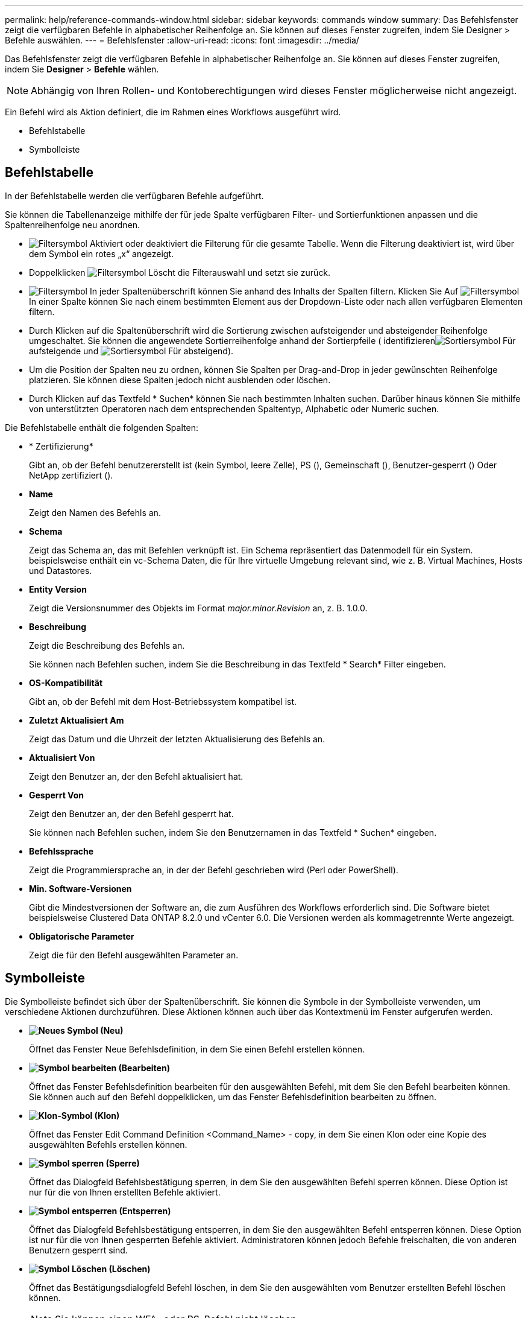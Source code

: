 ---
permalink: help/reference-commands-window.html 
sidebar: sidebar 
keywords: commands window 
summary: Das Befehlsfenster zeigt die verfügbaren Befehle in alphabetischer Reihenfolge an. Sie können auf dieses Fenster zugreifen, indem Sie Designer > Befehle auswählen. 
---
= Befehlsfenster
:allow-uri-read: 
:icons: font
:imagesdir: ../media/


[role="lead"]
Das Befehlsfenster zeigt die verfügbaren Befehle in alphabetischer Reihenfolge an. Sie können auf dieses Fenster zugreifen, indem Sie *Designer* > *Befehle* wählen.


NOTE: Abhängig von Ihren Rollen- und Kontoberechtigungen wird dieses Fenster möglicherweise nicht angezeigt.

Ein Befehl wird als Aktion definiert, die im Rahmen eines Workflows ausgeführt wird.

* Befehlstabelle
* Symbolleiste




== Befehlstabelle

In der Befehlstabelle werden die verfügbaren Befehle aufgeführt.

Sie können die Tabellenanzeige mithilfe der für jede Spalte verfügbaren Filter- und Sortierfunktionen anpassen und die Spaltenreihenfolge neu anordnen.

* image:../media/filter_icon_wfa.gif["Filtersymbol"] Aktiviert oder deaktiviert die Filterung für die gesamte Tabelle. Wenn die Filterung deaktiviert ist, wird über dem Symbol ein rotes „x“ angezeigt.
* Doppelklicken image:../media/filter_icon_wfa.gif["Filtersymbol"] Löscht die Filterauswahl und setzt sie zurück.
* image:../media/wfa_filter_icon.gif["Filtersymbol"] In jeder Spaltenüberschrift können Sie anhand des Inhalts der Spalten filtern. Klicken Sie Auf image:../media/wfa_filter_icon.gif["Filtersymbol"] In einer Spalte können Sie nach einem bestimmten Element aus der Dropdown-Liste oder nach allen verfügbaren Elementen filtern.
* Durch Klicken auf die Spaltenüberschrift wird die Sortierung zwischen aufsteigender und absteigender Reihenfolge umgeschaltet. Sie können die angewendete Sortierreihenfolge anhand der Sortierpfeile ( identifizierenimage:../media/wfa_sortarrow_up_icon.gif["Sortiersymbol"] Für aufsteigende und image:../media/wfa_sortarrow_down_icon.gif["Sortiersymbol"] Für absteigend).
* Um die Position der Spalten neu zu ordnen, können Sie Spalten per Drag-and-Drop in jeder gewünschten Reihenfolge platzieren. Sie können diese Spalten jedoch nicht ausblenden oder löschen.
* Durch Klicken auf das Textfeld * Suchen* können Sie nach bestimmten Inhalten suchen. Darüber hinaus können Sie mithilfe von unterstützten Operatoren nach dem entsprechenden Spaltentyp, Alphabetic oder Numeric suchen.


Die Befehlstabelle enthält die folgenden Spalten:

* * Zertifizierung*
+
Gibt an, ob der Befehl benutzererstellt ist (kein Symbol, leere Zelle), PS (image:../media/ps_certified_icon_wfa.gif[""]), Gemeinschaft (image:../media/community_certification.gif[""]), Benutzer-gesperrt (image:../media/lock_icon_wfa.gif[""]) Oder NetApp zertifiziert (image:../media/netapp_certified.gif[""]).

* *Name*
+
Zeigt den Namen des Befehls an.

* *Schema*
+
Zeigt das Schema an, das mit Befehlen verknüpft ist. Ein Schema repräsentiert das Datenmodell für ein System. beispielsweise enthält ein vc-Schema Daten, die für Ihre virtuelle Umgebung relevant sind, wie z. B. Virtual Machines, Hosts und Datastores.

* *Entity Version*
+
Zeigt die Versionsnummer des Objekts im Format _major.minor.Revision_ an, z. B. 1.0.0.

* *Beschreibung*
+
Zeigt die Beschreibung des Befehls an.

+
Sie können nach Befehlen suchen, indem Sie die Beschreibung in das Textfeld * Search* Filter eingeben.

* *OS-Kompatibilität*
+
Gibt an, ob der Befehl mit dem Host-Betriebssystem kompatibel ist.

* *Zuletzt Aktualisiert Am*
+
Zeigt das Datum und die Uhrzeit der letzten Aktualisierung des Befehls an.

* *Aktualisiert Von*
+
Zeigt den Benutzer an, der den Befehl aktualisiert hat.

* *Gesperrt Von*
+
Zeigt den Benutzer an, der den Befehl gesperrt hat.

+
Sie können nach Befehlen suchen, indem Sie den Benutzernamen in das Textfeld * Suchen* eingeben.

* *Befehlssprache*
+
Zeigt die Programmiersprache an, in der der Befehl geschrieben wird (Perl oder PowerShell).

* *Min. Software-Versionen*
+
Gibt die Mindestversionen der Software an, die zum Ausführen des Workflows erforderlich sind. Die Software bietet beispielsweise Clustered Data ONTAP 8.2.0 und vCenter 6.0. Die Versionen werden als kommagetrennte Werte angezeigt.

* *Obligatorische Parameter*
+
Zeigt die für den Befehl ausgewählten Parameter an.





== Symbolleiste

Die Symbolleiste befindet sich über der Spaltenüberschrift. Sie können die Symbole in der Symbolleiste verwenden, um verschiedene Aktionen durchzuführen. Diese Aktionen können auch über das Kontextmenü im Fenster aufgerufen werden.

* *image:../media/new_wfa_icon.gif["Neues Symbol"] (Neu)*
+
Öffnet das Fenster Neue Befehlsdefinition, in dem Sie einen Befehl erstellen können.

* *image:../media/edit_wfa_icon.gif["Symbol bearbeiten"] (Bearbeiten)*
+
Öffnet das Fenster Befehlsdefinition bearbeiten für den ausgewählten Befehl, mit dem Sie den Befehl bearbeiten können. Sie können auch auf den Befehl doppelklicken, um das Fenster Befehlsdefinition bearbeiten zu öffnen.

* *image:../media/clone_wfa_icon.gif["Klon-Symbol"] (Klon)*
+
Öffnet das Fenster Edit Command Definition <Command_Name> - copy, in dem Sie einen Klon oder eine Kopie des ausgewählten Befehls erstellen können.

* *image:../media/lock_wfa_icon.gif["Symbol sperren"] (Sperre)*
+
Öffnet das Dialogfeld Befehlsbestätigung sperren, in dem Sie den ausgewählten Befehl sperren können. Diese Option ist nur für die von Ihnen erstellten Befehle aktiviert.

* *image:../media/unlock_wfa_icon.gif["Symbol entsperren"] (Entsperren)*
+
Öffnet das Dialogfeld Befehlsbestätigung entsperren, in dem Sie den ausgewählten Befehl entsperren können. Diese Option ist nur für die von Ihnen gesperrten Befehle aktiviert. Administratoren können jedoch Befehle freischalten, die von anderen Benutzern gesperrt sind.

* *image:../media/delete_wfa_icon.gif["Symbol Löschen"] (Löschen)*
+
Öffnet das Bestätigungsdialogfeld Befehl löschen, in dem Sie den ausgewählten vom Benutzer erstellten Befehl löschen können.

+

NOTE: Sie können einen WFA- oder PS-Befehl nicht löschen.

* *image:../media/export_wfa_icon.gif["Symbol „Exportieren“"] (Export)*
+
Ermöglicht Ihnen den Export des ausgewählten vom Benutzer erstellten Befehls.

+

NOTE: Sie können keinen WFA- oder PS-Befehl exportieren.

* *image:../media/test_wfa_icon.gif["Testsymbol"] (Test)*
+
Öffnet das Dialogfeld Testbefehl <CommandName> im Dialogfeld <ScriptLanguage>, in dem Sie den ausgewählten Befehl testen können.

* *image:../media/add_to_pack.png["Zum Pack-Symbol hinzufügen"] (Zum Paket Hinzufügen)*
+
Öffnet das Dialogfeld Befehl zu Paket hinzufügen, in dem Sie den Befehl und seine zuverlässigen Einheiten zu einem Paket hinzufügen können, das bearbeitbar ist.

+

NOTE: Die Funktion Add to Pack ist nur für Befehle aktiviert, für die die Zertifizierung auf Keine eingestellt ist.

* *image:../media/remove_from_pack.png["Aus Packungssymbol entfernen"] (Aus Packung Entfernen)*
+
Öffnet das Dialogfeld Befehl aus Pack entfernen für den ausgewählten Befehl, mit dem Sie den Befehl aus dem Paket löschen oder entfernen können.

+

NOTE: Die Funktion „von Paket entfernen“ ist nur für Befehle aktiviert, für die die Zertifizierung auf „Keine“ gesetzt ist.


